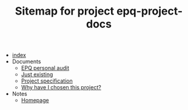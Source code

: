 #+TITLE: Sitemap for project epq-project-docs

- [[file:index.org][index]]
- Documents
  - [[file:Documents/personal-audit.org][EPQ personal audit]]
  - [[file:Documents/poem-based-on-an-image.org][Just existing]]
  - [[file:Documents/process-manager-project-requirements.org][Project specification]]
  - [[file:Documents/why-this-project.org][Why have I chosen this project?]]
- Notes
  - [[file:Notes/20211018105127-homepage.org][Homepage]]